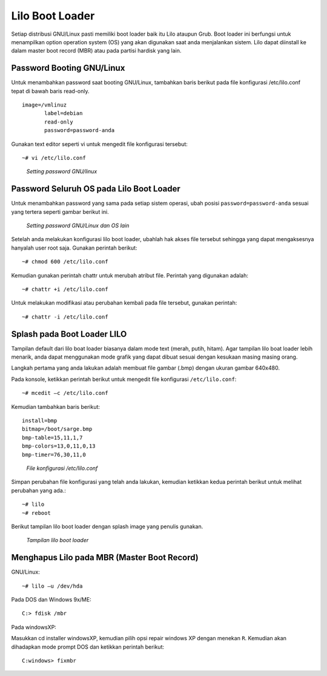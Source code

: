 Lilo Boot Loader 
================

Setiap distribusi GNU/Linux pasti memiliki boot loader baik itu Lilo
ataupun Grub. Boot loader ini berfungsi untuk menampilkan option operation
system (OS) yang akan digunakan saat anda menjalankan sistem. Lilo dapat
diinstall ke dalam master boot record (MBR) atau pada partisi hardisk yang
lain.

Password Booting GNU/Linux 
--------------------------

Untuk menambahkan password saat booting GNU/Linux, tambahkan baris berikut
pada file konfigurasi /etc/lilo.conf  tepat di bawah baris read-only.

::

   image=/vmlinuz
          label=debian
          read-only
          password=password-anda

Gunakan text editor seperti vi untuk mengedit file konfigurasi tersebut::

   ~# vi /etc/lilo.conf

.. figure:: images/lilo-01.jpg

   *Setting password GNU/linux*

Password Seluruh OS pada Lilo Boot Loader
-----------------------------------------

Untuk menambahkan password yang sama pada setiap sistem operasi, ubah
posisi ``password=password-anda`` sesuai yang tertera seperti gambar
berikut ini.

.. figure:: images/lilo-02.jpg

   *Setting password GNU/Linux dan OS lain*

Setelah anda melakukan konfigurasi lilo boot loader, ubahlah hak akses file
tersebut sehingga yang dapat mengaksesnya hanyalah user root saja. Gunakan
perintah berikut::

   ~# chmod 600 /etc/lilo.conf

Kemudian gunakan perintah chattr untuk merubah atribut file. Perintah yang
digunakan adalah::

   ~# chattr +i /etc/lilo.conf
   
Untuk melakukan modifikasi atau perubahan kembali pada file tersebut,
gunakan perintah::

   ~# chattr -i /etc/lilo.conf

Splash pada Boot Loader LILO
----------------------------

Tampilan default dari lilo boat loader biasanya dalam mode text (merah,
putih, hitam). Agar tampilan lilo boat loader lebih menarik, anda dapat 
menggunakan mode grafik yang dapat dibuat sesuai dengan kesukaan masing
masing orang.

Langkah pertama yang anda lakukan adalah membuat file gambar (.bmp) dengan
ukuran gambar 640x480.

Pada konsole, ketikkan perintah berikut untuk mengedit file konfigurasi
``/etc/lilo.conf``::

   ~# mcedit –c /etc/lilo.conf
   
Kemudian tambahkan baris berikut:

::

   install=bmp
   bitmap=/boot/sarge.bmp 
   bmp-table=15,11,1,7
   bmp-colors=13,0,11,0,13
   bmp-timer=76,30,11,0

.. figure:: images/lilo-03.jpg

   *File konfigurasi /etc/lilo.conf*

Simpan perubahan file konfigurasi yang telah anda lakukan, kemudian
ketikkan kedua perintah berikut untuk melihat perubahan yang ada.::

   ~# lilo
   ~# reboot

Berikut tampilan lilo boot loader dengan splash image yang penulis gunakan.

.. figure:: images/lilo-04.jpg

   *Tampilan lilo boot loader*


Menghapus Lilo pada MBR (Master Boot Record)
--------------------------------------------

GNU/Linux::

   ~# lilo –u /dev/hda
   
Pada DOS dan Windows 9x/ME::

   C:> fdisk /mbr
   
Pada windowsXP:

Masukkan cd installer windowsXP, kemudian pilih opsi repair windows XP
dengan menekan ``R``. Kemudian akan dihadapkan mode prompt DOS dan ketikkan
perintah berikut::

   C:windows> fixmbr
